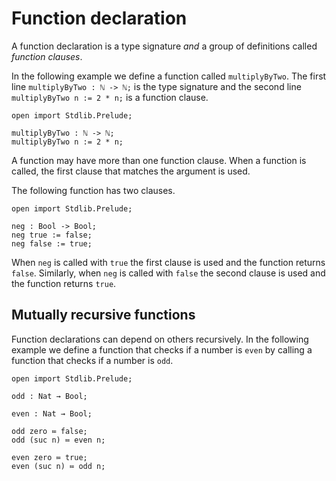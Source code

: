 * Function declaration

A function declaration is a type signature /and/ a group of definitions called
/function clauses/.

In the following example we define a function called =multiplyByTwo=. The first
line =multiplyByTwo : ℕ -> ℕ;= is the type signature and the second line
~multiplyByTwo n := 2 * n;~ is a function clause.

#+begin_example
open import Stdlib.Prelude;

multiplyByTwo : ℕ -> ℕ;
multiplyByTwo n := 2 * n;
#+end_example

A function may have more than one function clause. When a function is called,
the first clause that matches the argument is used.

The following function has two clauses.

#+begin_example
open import Stdlib.Prelude;

neg : Bool -> Bool;
neg true := false;
neg false := true;
#+end_example

When =neg= is called with =true= the first clause is used and the function
returns =false=. Similarly, when =neg= is called with =false= the second clause
is used and the function returns =true=.

** Mutually recursive functions

Function declarations can depend on others recursively. In the following example we define a function that checks if a number is =even= by calling a function that checks if a number is =odd=.

#+begin_example
open import Stdlib.Prelude;

odd : Nat → Bool;

even : Nat → Bool;

odd zero ≔ false;
odd (suc n) ≔ even n;

even zero ≔ true;
even (suc n) ≔ odd n;
#+end_example
